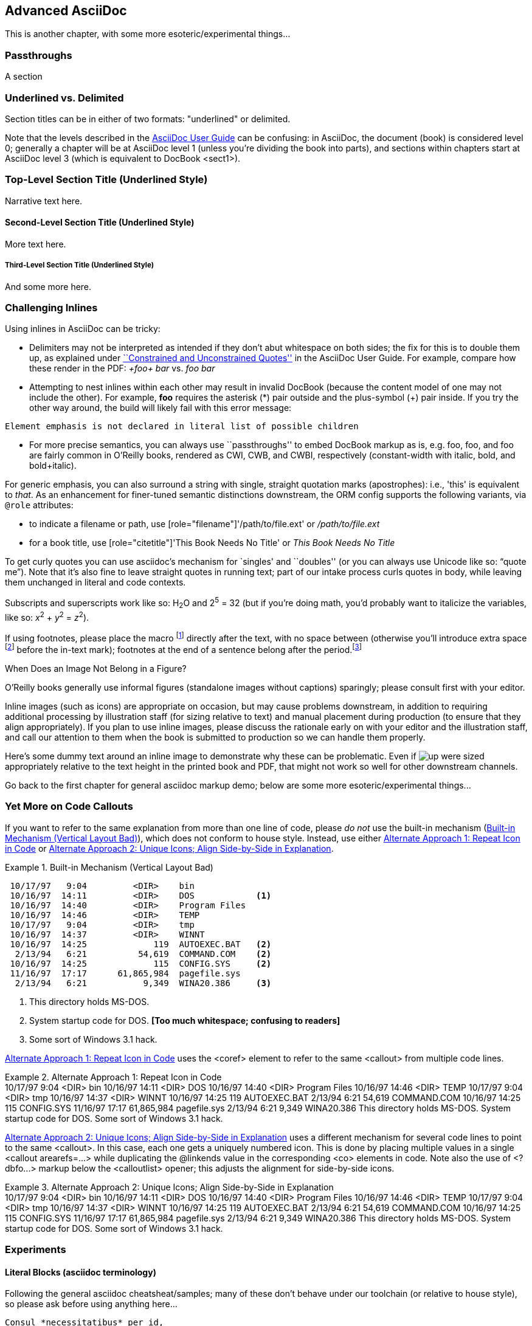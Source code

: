 [[chapid_3]]
== Advanced AsciiDoc

This is another chapter, with some more esoteric/experimental things...

[[passthroughs]]
=== Passthroughs

A section

=== Underlined vs. Delimited

Section titles can be in either of two formats: "underlined" or delimited.

Note that the levels described in the http://www.methods.co.nz/asciidoc/userguide.html[AsciiDoc User Guide] can be confusing: in AsciiDoc, the document (book) is considered level 0; generally a chapter will be at AsciiDoc level 1 (unless you're dividing the book into parts), and sections within chapters start at AsciiDoc level 3 (which is equivalent to DocBook +<sect1>+).

Top-Level Section Title (Underlined Style)
~~~~~~~~~~~~~~~~~~~~~~~~~~~~~~~~~~~~~~~~~~
Narrative text here.

Second-Level Section Title (Underlined Style)
^^^^^^^^^^^^^^^^^^^^^^^^^^^^^^^^^^^^^^^^^^^^^
More text here.

Third-Level Section Title (Underlined Style)
++++++++++++++++++++++++++++++++++++++++++++
And some more here.

=== Challenging Inlines

Using inlines in AsciiDoc can be tricky:

* Delimiters may not be interpreted as intended if they don't abut whitespace on both sides; the fix for this is to double them up, as explained under http://www.methods.co.nz/asciidoc/userguide.html#X52[``Constrained and Unconstrained Quotes''] in the AsciiDoc User Guide. For example, compare how these render in the PDF: _+foo+ bar_ vs. _++foo++ bar_

* Attempting to nest inlines within each other may result in invalid DocBook (because the content model of one may not include the other). For example, *+foo+* requires the asterisk (*) pair outside and the plus-symbol (+) pair inside. If you try the other way around, the build will likely fail with this error message: 
----
Element emphasis is not declared in literal list of possible children
----
* For more precise semantics, you can always use ``passthroughs'' to
  embed DocBook markup as is,
  e.g. pass:[<replaceable>foo</replaceable>],
  pass:[<userinput>foo</userinput>], and
  pass:[<userinput><replaceable>foo</replaceable></userinput>] are
  fairly common in O'Reilly books, rendered as CWI, CWB, and CWBI,
  respectively (constant-width with italic, bold, and bold+italic).

For generic emphasis, you can also surround a string with single,
straight quotation marks (apostrophes): i.e., 'this' is equivalent to
_that_. As an enhancement for finer-tuned semantic distinctions
downstream, the ORM config supports the following variants, via 
`@role` attributes:

* to indicate a filename or path, use [role="filename"]'/path/to/file.ext' or [role="filename"]_/path/to/file.ext_
* for a book title, use [role="citetitle"]'This Book Needs No Title' or [role="citetitle"]_This Book Needs No Title_

To get curly quotes you can use asciidoc's mechanism for `singles' and
``doubles'' (or you can always use Unicode like so: &#x201C;quote
me&#x201D;). Note that it's also fine to leave straight quotes in
running text; part of our intake process curls quotes in body, while
leaving them unchanged in literal and code contexts.

Subscripts and superscripts work like so: H~2~O and 2^5^ = 32 (but if
you're doing math, you'd probably want to italicize the variables,
like so: _x_^2^ + _y_^2^ = _z_^2^).

If using footnotes, please place the macro footnote:[This is a standard
footnote.] directly after the text, with no space between (otherwise
you'll introduce extra space footnote:[This one has extraneous space
before the in-text mark (although the footnote itself is fine).]
before the in-text mark); footnotes at the end of a sentence belong
after the period.footnote:[If your footnote text includes +++[square
brackets]+++, you can escape them with a passthrough macro.]

.When Does an Image Not Belong in a Figure?
****
O'Reilly books generally use informal figures (standalone images
without captions) sparingly; please consult first with your editor.

Inline images (such as icons) are appropriate on occasion, but may
cause problems downstream, in addition to requiring additional
processing by illustration staff (for sizing relative to text) and
manual placement during production (to ensure that they align
appropriately). If you plan to use inline images, please discuss the
rationale early on with your editor and the illustration staff, and
call our attention to them when the book is submitted to production so
we can handle them properly.

Here's some dummy text around an inline image to demonstrate why these
can be problematic. Even if image:images/icons/up.png[] were sized
appropriately relative to the text height in the printed book and PDF,
that might not work so well for other downstream channels.  
****



++++
<remark>Go back to the first chapter for general asciidoc markup demo; below are some more esoteric/experimental things...</remark>
++++

[[callout-multiples]]
=== Yet More on Code Callouts

If you want to refer to the same explanation from more than one line
of code, please _do not_ use the built-in mechanism
(<<bad_dup_layout>>), which does not conform to house style.
Instead, use either <<alt_dup_layout>> or <<horiz_layout>>.

[[bad_dup_layout]]
.Built-in Mechanism (Vertical Layout Bad)
====
-----------------------------------------------------
 10/17/97   9:04         <DIR>    bin
 10/16/97  14:11         <DIR>    DOS            <1>
 10/16/97  14:40         <DIR>    Program Files
 10/16/97  14:46         <DIR>    TEMP
 10/17/97   9:04         <DIR>    tmp
 10/16/97  14:37         <DIR>    WINNT
 10/16/97  14:25             119  AUTOEXEC.BAT   <2>
  2/13/94   6:21          54,619  COMMAND.COM    <2>
 10/16/97  14:25             115  CONFIG.SYS     <2>
 11/16/97  17:17      61,865,984  pagefile.sys
  2/13/94   6:21           9,349  WINA20.386     <3>
-----------------------------------------------------
====
<1> This directory holds MS-DOS.
<2> System startup code for DOS. *[Too much whitespace; confusing to readers]*
<3> Some sort of Windows 3.1 hack.

<<alt_dup_layout>> uses the +<coref>+ element to refer to the same
+<callout>+ from multiple code lines.

[[alt_dup_layout]]
.Alternate Approach 1: Repeat Icon in Code
====
++++
<programlisting>
 10/17/97   9:04         &lt;DIR&gt;    bin
 10/16/97  14:11         &lt;DIR&gt;    DOS     <co id="co-id1" linkends="co1"/>
 10/16/97  14:40         &lt;DIR&gt;    Program Files
 10/16/97  14:46         &lt;DIR&gt;    TEMP
 10/17/97   9:04         &lt;DIR&gt;    tmp
 10/16/97  14:37         &lt;DIR&gt;    WINNT
 10/16/97  14:25             119  AUTOEXEC.BAT   <co id="co-id2" linkends="co2"/>
  2/13/94   6:21          54,619  COMMAND.COM    <coref linkend="co-id2"/>
 10/16/97  14:25             115  CONFIG.SYS     <coref linkend="co-id2"/>
 11/16/97  17:17      61,865,984  pagefile.sys
  2/13/94   6:21           9,349  WINA20.386     <co id="co-id3" linkends="co3"/>
</programlisting>

<calloutlist>
  <callout arearefs="co-id1" id="co1">
    <para>This directory holds MS-DOS.</para>
  </callout>
  <callout arearefs="co-id2" id="co2"> 
    <para>System startup code for DOS.</para>
  </callout>
  <callout arearefs="co-id3" id="co3">    
  <para>Some sort of Windows 3.1 hack.</para>
  </callout>
</calloutlist>
++++
====

<<horiz_layout>> uses a different mechanism for several code lines to
point to the same +<callout>+. In this case, each one gets a uniquely
numbered icon. This is done by placing multiple values in a single
+<callout arearefs=...>+ while duplicating the +@linkends+ value in
the corresponding +<co>+ elements in code.  Note also the use of
+<?dbfo...>+ markup below the +<calloutlist>+ opener; this adjusts the
alignment for side-by-side icons.

[[horiz_layout]]
.Alternate Approach 2: Unique Icons; Align Side-by-Side in Explanation 
====
++++
<programlisting>
 10/17/97   9:04         &lt;DIR&gt;    bin
 10/16/97  14:11         &lt;DIR&gt;    DOS      <co id="thing1-co" linkends="thing1"/>
 10/16/97  14:40         &lt;DIR&gt;    Program Files
 10/16/97  14:46         &lt;DIR&gt;    TEMP
 10/17/97   9:04         &lt;DIR&gt;    tmp
 10/16/97  14:37         &lt;DIR&gt;    WINNT
 10/16/97  14:25             119  AUTOEXEC.BAT   <co id="thing2-co" linkends="thing2"/>
  2/13/94   6:21          54,619  COMMAND.COM    <co id="thing3-co" linkends="thing2"/>
 10/16/97  14:25             115  CONFIG.SYS     
 11/16/97  17:17      61,865,984  pagefile.sys
  2/13/94   6:21           9,349  WINA20.386     <co id="thing5-co" linkends="thing3"/>
</programlisting>

<calloutlist>
<?dbfo label-width="1.75pc"?>
  <callout arearefs="thing1-co" id="thing1">
    <para>This directory holds MS-DOS.</para>
  </callout>
  <callout arearefs="thing2-co thing3-co" id="thing2"> 
    <para>System startup code for DOS.</para>
  </callout>
  <callout arearefs="thing5-co" id="thing3">    
  <para>Some sort of Windows 3.1 hack.</para>
  </callout>
</calloutlist>
++++
====

=== Experiments

==== Literal Blocks (asciidoc terminology)
Following the general asciidoc cheatsheat/samples; many of these don't
behave under our toolchain (or relative to house style), so please
ask before using anything here...

// ORMTODO: "literal" becomes <literallayout class="monospaced">

[literal]
Consul *necessitatibus* per id,
consetetur, eu pro everti postulant
homero verear ea mea, qui.

// ORMTODO: "verse" becomes <literallayout>, with inline markup

[verse]
Consul *necessitatibus* per id,
consetetur, eu pro everti postulant
homero verear ea mea, qui.

// ORMTODO: indented block becomes <literallayout class="monospaced">

  Consul *necessitatibus* per id,
  consetetur, eu pro everti postulant
  homero verear ea mea, qui.

// ORMTODO: dotted-delimited becomes <literallayout class="monospaced">
...................................
Consul *necessitatibus* per id,
consetetur, eu pro everti postulant
homero verear ea mea, qui.
...................................

// ORMTODO: "verse" plus underscore-delimited becomes <blockquote><literallayout>

[verse, William Blake, from Auguries of Innocence]
__________________________________________________
To see a world in a grain of sand,
And a heaven in a wild flower,
Hold infinity in the palm of your hand,
And eternity in an hour.
__________________________________________________


Finally, keep in mind that there may be situations where it's hard to
get Asciidoc to format something the way you want. Sometimes there's a
trick to get around it; sometimes it's better to use a passthrough
block to embed a bit of DocBook; and sometimes there may be a
different formatting approach that will mesh better with our
production systems. If you need to do something not illustrated in
this chapter, please ask mailto:toolsreq@oreilly.com[]...
